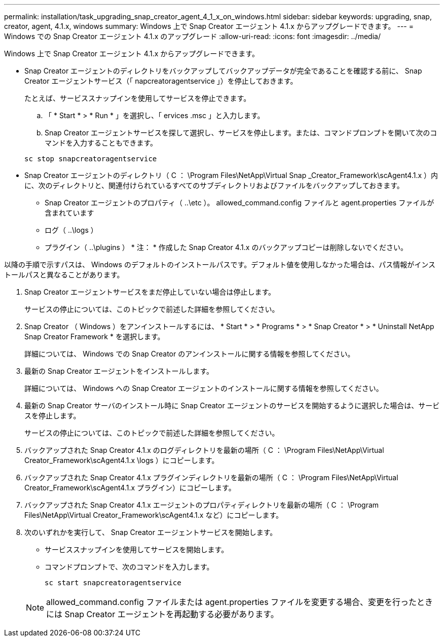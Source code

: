 ---
permalink: installation/task_upgrading_snap_creator_agent_4_1_x_on_windows.html 
sidebar: sidebar 
keywords: upgrading, snap, creator, agent, 4.1.x, windows 
summary: Windows 上で Snap Creator エージェント 4.1.x からアップグレードできます。 
---
= Windows での Snap Creator エージェント 4.1.x のアップグレード
:allow-uri-read: 
:icons: font
:imagesdir: ../media/


[role="lead"]
Windows 上で Snap Creator エージェント 4.1.x からアップグレードできます。

* Snap Creator エージェントのディレクトリをバックアップしてバックアップデータが完全であることを確認する前に、 Snap Creator エージェントサービス（「 napcreatoragentservice 」）を停止しておきます。
+
たとえば、サービススナップインを使用してサービスを停止できます。

+
.. 「 * Start * > * Run * 」を選択し、「 ervices .msc 」と入力します。
.. Snap Creator エージェントサービスを探して選択し、サービスを停止します。または、コマンドプロンプトを開いて次のコマンドを入力することもできます。


+
[listing]
----
sc stop snapcreatoragentservice
----
* Snap Creator エージェントのディレクトリ（ C ： \Program Files\NetApp\Virtual Snap _Creator_Framework\scAgent4.1.x ）内に、次のディレクトリと、関連付けられているすべてのサブディレクトリおよびファイルをバックアップしておきます。
+
** Snap Creator エージェントのプロパティ（ ..\etc ）。 allowed_command.config ファイルと agent.properties ファイルが含まれています
** ログ（ ..\logs ）
** プラグイン（ ..\plugins ） * 注： * 作成した Snap Creator 4.1.x のバックアップコピーは削除しないでください。




以降の手順で示すパスは、 Windows のデフォルトのインストールパスです。デフォルト値を使用しなかった場合は、パス情報がインストールパスと異なることがあります。

. Snap Creator エージェントサービスをまだ停止していない場合は停止します。
+
サービスの停止については、このトピックで前述した詳細を参照してください。

. Snap Creator （ Windows ）をアンインストールするには、 * Start * > * Programs * > * Snap Creator * > * Uninstall NetApp Snap Creator Framework * を選択します。
+
詳細については、 Windows での Snap Creator のアンインストールに関する情報を参照してください。

. 最新の Snap Creator エージェントをインストールします。
+
詳細については、 Windows への Snap Creator エージェントのインストールに関する情報を参照してください。

. 最新の Snap Creator サーバのインストール時に Snap Creator エージェントのサービスを開始するように選択した場合は、サービスを停止します。
+
サービスの停止については、このトピックで前述した詳細を参照してください。

. バックアップされた Snap Creator 4.1.x のログディレクトリを最新の場所（ C ： \Program Files\NetApp\Virtual Creator_Framework\scAgent4.1.x \logs ）にコピーします。
. バックアップされた Snap Creator 4.1.x プラグインディレクトリを最新の場所（ C ： \Program Files\NetApp\Virtual Creator_Framework\scAgent4.1.x プラグイン）にコピーします。
. バックアップされた Snap Creator 4.1.x エージェントのプロパティディレクトリを最新の場所（ C ： \Program Files\NetApp\Virtual Creator_Framework\scAgent4.1.x など）にコピーします。
. 次のいずれかを実行して、 Snap Creator エージェントサービスを開始します。
+
** サービススナップインを使用してサービスを開始します。
** コマンドプロンプトで、次のコマンドを入力します。
+
[listing]
----
sc start snapcreatoragentservice
----


+

NOTE: allowed_command.config ファイルまたは agent.properties ファイルを変更する場合、変更を行ったときには Snap Creator エージェントを再起動する必要があります。


